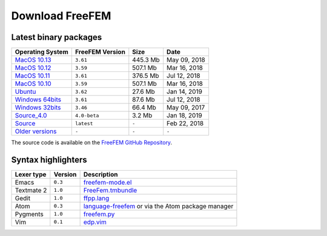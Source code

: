 .. _download:

Download FreeFEM
======================

Latest binary packages
----------------------

+-------------------+-------------------+-----------+--------------+
| Operating System  | FreeFEM Version   | Size      | Date         |
+===================+===================+===========+==============+
| `MacOS 10.13`_    | ``3.61``          |  445.3 Mb | May 09, 2018 |
+-------------------+-------------------+-----------+--------------+
| `MacOS 10.12`_    | ``3.59``          |  507.1 Mb | Mar 16, 2018 |
+-------------------+-------------------+-----------+--------------+
| `MacOS 10.11`_    | ``3.61``          |  376.5 Mb | Jul 12, 2018 |
+-------------------+-------------------+-----------+--------------+
| `MacOS 10.10`_    | ``3.59``          |  507.1 Mb | Mar 16, 2018 |
+-------------------+-------------------+-----------+--------------+
|  `Ubuntu`_        | ``3.62``          |  27.6 Mb  | Jan 14, 2019 |
+-------------------+-------------------+-----------+--------------+
| `Windows 64bits`_ | ``3.61``          |  87.6 Mb  | Jul 12, 2018 |
+-------------------+-------------------+-----------+--------------+
| `Windows 32bits`_ | ``3.46``          |  66.4 Mb  | May 09, 2017 |
+-------------------+-------------------+-----------+--------------+
| `Source_4.0`_     | ``4.0-beta``      | 3.2 Mb    | Jan 18, 2019 |
+-------------------+-------------------+-----------+--------------+
| `Source`_         | ``latest``        | ``-``     | Feb 22, 2018 |
+-------------------+-------------------+-----------+--------------+
| `Older versions`_ | ``-``             | ``-``     | ``-``        |
+-------------------+-------------------+-----------+--------------+

The source code is available on the `FreeFEM GitHub Repository <https://github.com/FreeFem/FreeFem-sources>`__.

.. _MacOS 10.13: https://github.com/FreeFem/FreeFem-sources/releases/download/3.61/FreeFem++-3.61-1-MacOS_10.13.pkg
.. _MacOS 10.12: http://www3.freefem.org/ff++/ftp/FreeFem++-3.59-MacOS_10.12.pkg
.. _MacOS 10.11: https://github.com/FreeFem/FreeFem-sources/releases/download/3.61/FreeFem++-3.61-1-MacOS_10.11.pkg
.. _MacOS 10.10: http://www3.freefem.org/ff++/ftp/FreeFem++-3.59-MacOS_10.10.pkg
.. _Ubuntu: https://github.com/FreeFem/FreeFem-sources/releases/download/3.62/freefem_1-3.62_amd64.deb
.. _Windows 64bits: https://github.com/FreeFem/FreeFem-sources/releases/download/3.61/FreeFem++-3.61-1-win64.exe
.. _Windows 32bits: http://www3.freefem.org/ff++/ftp/FreeFem++-3.46-win32.exe
.. _Source: https://github.com/FreeFem/FreeFem-sources/releases/latest
.. _Source_4.0: http://www3.freefem.org/ff++/ftp/freefem++-4.0-beta.tar.gz
.. _Older versions: http://www3.freefem.org/ff++/ftp/

Syntax highlighters
-------------------

+------------+---------+---------------------------------------------------+
| Lexer type | Version | Description                                       |
+============+=========+===================================================+
| Emacs      | ``0.3`` | freefem-mode.el_                                  |
+------------+---------+---------------------------------------------------+
| Textmate 2 | ``1.0`` | FreeFem.tmbundle_                                 |
+------------+---------+---------------------------------------------------+
| Gedit      | ``1.0`` | ffpp.lang_                                        |
+------------+---------+---------------------------------------------------+
| Atom       | ``0.3`` | language-freefem_ or via the Atom package manager |
+------------+---------+---------------------------------------------------+
| Pygments   | ``1.0`` | freefem.py_                                       |
+------------+---------+---------------------------------------------------+
| Vim        | ``0.1`` | edp.vim_                                          |
+------------+---------+---------------------------------------------------+

.. _freefem-mode.el: https://github.com/FreeFem/freefem-parser-emacs
.. _FreeFem.tmbundle: https://github.com/FreeFem/FreeFem-parser-textmate
.. _ffpp.lang: https://github.com/FreeFem/Freefem-parser-gedit
.. _language-freefem: https://github.com/FreeFem/FreeFem-parser-atom
.. _freefem.py: https://github.com/FreeFem/FreeFem-parser-pygments
.. _edp.vim: https://github.com/FreeFem/FreeFem-parser-vim
